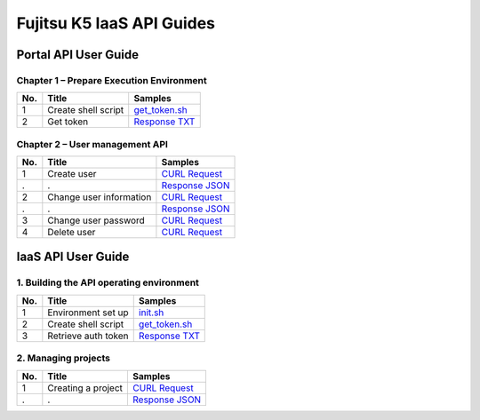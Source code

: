 ==========================
Fujitsu K5 IaaS API Guides
==========================

Portal API User Guide
=====================

Chapter 1 – Prepare Execution Environment
-----------------------------------------

=== =================== ======= 
No. Title               Samples 
=== =================== ======= 
1   Create shell script `get_token.sh <./portal/get_token.sh>`_ 
2   Get token           `Response TXT <./portal/1.2%20Get%20token.response.txt>`_ 
=== =================== ======= 

Chapter 2 – User management API
-------------------------------

=== ======================= ======= 
No. Title                   Samples 
=== ======================= ======= 
1   Create user             `CURL Request <./portal/2.1%20Create%20user.curl-request.sh>`_ 
.   .                       `Response JSON <./portal/2.1%20Create%20user.response.json>`_ 
2   Change user information `CURL Request <./portal/2.2%20Change%20user%20information.curl-request.sh>`_ 
.   .                       `Response JSON <./portal/2.2%20Change%20user%20information.response.json>`_ 
3   Change user password    `CURL Request <./portal/2.3%20Change%20user%20password.curl-request.sh>`_ 
4   Delete user             `CURL Request <./portal/2.4%20Delete%20user.curl-request.sh>`_ 
=== ======================= ======= 


IaaS API User Guide
===================

1. Building the API operating environment
-----------------------------------------

=== =================== ======= 
No. Title               Samples 
=== =================== ======= 
1   Environment set up  `init.sh <./iaas/init.sh>`_ 
2   Create shell script `get_token.sh <./iaas/get_token.sh>`_ 
3   Retrieve auth token `Response TXT <./iaas/1.3%20Retrieving%20the%20authentication%20token.response.txt>`_ 
=== =================== ======= 


2. Managing projects
--------------------

=== ================== ======= 
No. Title              Samples 
=== ================== ======= 
1   Creating a project `CURL Request <./iaas/2.1%20Creating%20a%20project.curl-request.sh>`_ 
.   .                  `Response JSON <./iaas/2.1%20Creating%20a%20project.response.json>`_ 
=== ================== ======= 

